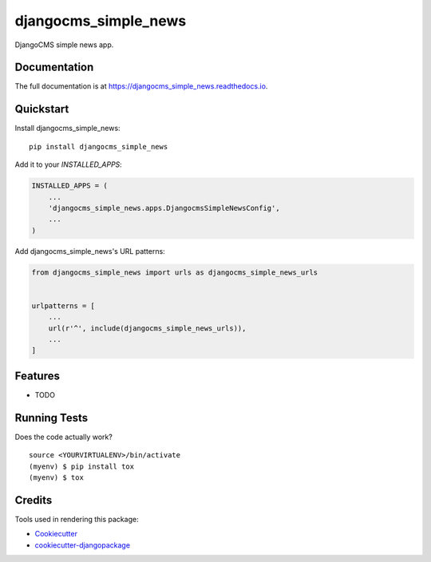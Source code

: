 =============================
djangocms_simple_news
=============================

.. image:: https://badge.fury.io/py/djangocms_simple_news.svg
    :target: https://badge.fury.io/py/djangocms_simple_news

.. image:: https://travis-ci.org/dmodules/djangocms_simple_news.svg?branch=master
    :target: https://travis-ci.org/dmodules/djangocms_simple_news

.. image:: https://codecov.io/gh/dmodules/djangocms_simple_news/branch/master/graph/badge.svg
    :target: https://codecov.io/gh/dmodules/djangocms_simple_news

DjangoCMS simple news app.

Documentation
-------------

The full documentation is at https://djangocms_simple_news.readthedocs.io.

Quickstart
----------

Install djangocms_simple_news::

    pip install djangocms_simple_news

Add it to your `INSTALLED_APPS`:

.. code-block:: python

    INSTALLED_APPS = (
        ...
        'djangocms_simple_news.apps.DjangocmsSimpleNewsConfig',
        ...
    )

Add djangocms_simple_news's URL patterns:

.. code-block:: python

    from djangocms_simple_news import urls as djangocms_simple_news_urls


    urlpatterns = [
        ...
        url(r'^', include(djangocms_simple_news_urls)),
        ...
    ]

Features
--------

* TODO

Running Tests
-------------

Does the code actually work?

::

    source <YOURVIRTUALENV>/bin/activate
    (myenv) $ pip install tox
    (myenv) $ tox

Credits
-------

Tools used in rendering this package:

*  Cookiecutter_
*  `cookiecutter-djangopackage`_

.. _Cookiecutter: https://github.com/audreyr/cookiecutter
.. _`cookiecutter-djangopackage`: https://github.com/pydanny/cookiecutter-djangopackage
